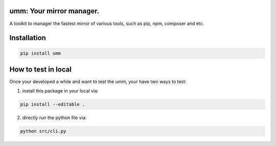 umm: Your mirror manager.
=========================

A toolkit to manager the fastest mirror of various tools, such as pip, npm, composer and etc.


Installation
============

.. code-block:: shell

    pip install umm


How to test in local
====================

Once your developed a while and want to test the umm, your have two ways to test:

1. install this package in your local via:

.. code-block:: shell

    pip install --editable .

2. directly run the python file via:

.. code-block:: shell

    python src/cli.py